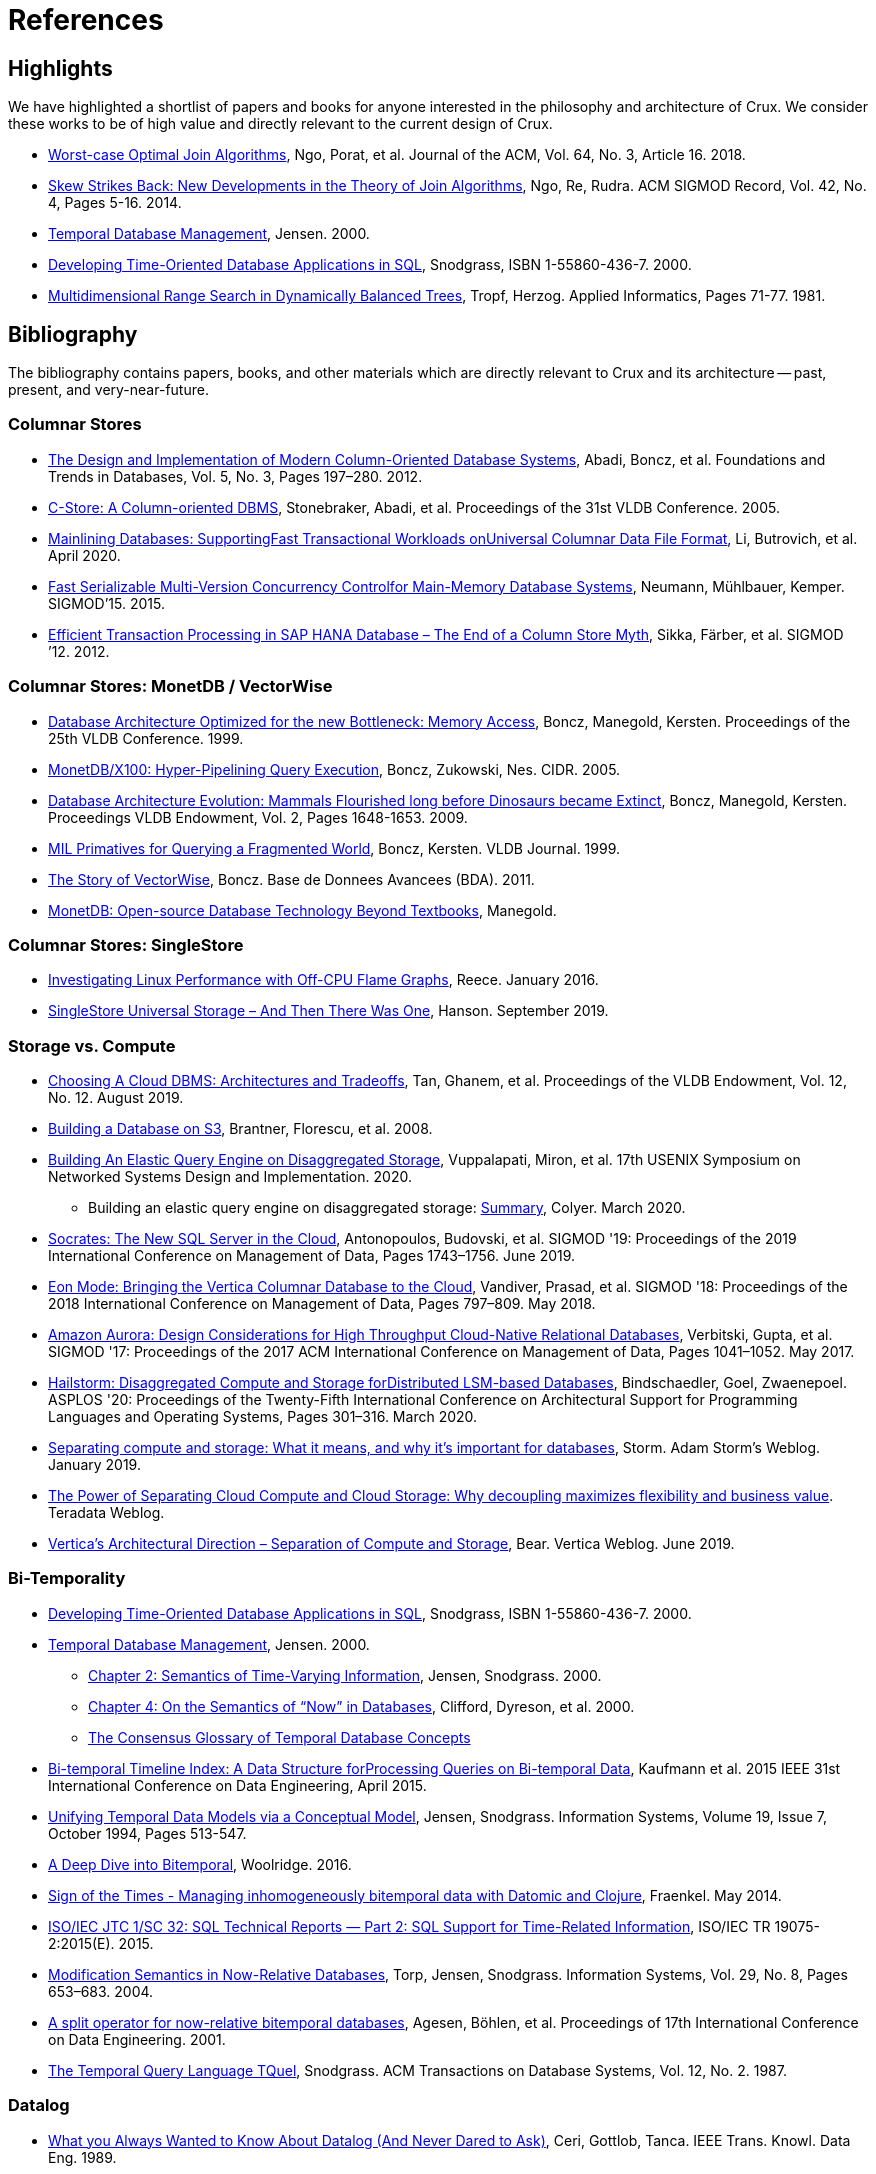 = References
:page-aliases: about::references.adoc

[#highlights]
== Highlights

We have highlighted a shortlist of papers and books for anyone interested in the philosophy and
architecture of Crux. We consider these works to be of high value and directly relevant to the
current design of Crux.

* https://cs.stanford.edu/people/chrismre/papers/paper49.Ngo.pdf[Worst-case Optimal Join Algorithms], Ngo, Porat, et al. Journal of the ACM, Vol. 64, No. 3, Article 16. 2018.
* https://arxiv.org/abs/1310.3314[Skew Strikes Back: New Developments in the Theory of Join Algorithms], Ngo, Re, Rudra. ACM SIGMOD Record, Vol. 42, No. 4, Pages 5-16. 2014.
* http://people.cs.aau.dk/~csj/Thesis/[Temporal Database Management], Jensen. 2000.
* https://www2.cs.arizona.edu/~rts/tdbbook.pdf[Developing Time-Oriented Database Applications in SQL], Snodgrass, ISBN 1-55860-436-7. 2000.
* http://hermanntropf.de/media/multidimensionalrangequery.pdf[Multidimensional Range Search in Dynamically Balanced Trees], Tropf, Herzog. Applied Informatics, Pages 71-77. 1981.


[#bibliography]
== Bibliography

The bibliography contains papers, books, and other materials which are directly relevant to Crux
and its architecture -- past, present, and very-near-future.

[#columnar]
=== Columnar Stores

* https://www.cs.umd.edu/class/spring2015/cmsc724/abadi-column-stores.pdf[The Design and Implementation of Modern Column-Oriented Database Systems], Abadi, Boncz, et al. Foundations and Trends in Databases, Vol. 5, No. 3, Pages 197–280. 2012.
* https://web.stanford.edu/class/cs345d-01/rl/cstore.pdf[C-Store: A Column-oriented DBMS], Stonebraker, Abadi, et al. Proceedings of the 31st VLDB Conference. 2005.
* https://arxiv.org/pdf/2004.14471.pdf[Mainlining Databases: SupportingFast Transactional Workloads onUniversal Columnar Data File Format], Li, Butrovich, et al. April 2020.
* https://db.in.tum.de/~muehlbau/papers/mvcc.pdf[Fast Serializable Multi-Version Concurrency Controlfor Main-Memory Database Systems], Neumann, Mühlbauer, Kemper. SIGMOD’15. 2015.
* https://www.cs.cmu.edu/~pavlo/courses/fall2013/static/papers/p731-sikka.pdf[Efficient Transaction Processing in SAP HANA Database – The End of a Column Store Myth], Sikka, Färber, et al. SIGMOD ’12. 2012.

[#monetdb]
=== Columnar Stores: MonetDB / VectorWise

* http://www.cs.cmu.edu/~natassa/courses/15-823/syllabus/papers/boncz99database.pdf[Database Architecture Optimized for the new Bottleneck: Memory Access], Boncz, Manegold, Kersten. Proceedings of the 25th VLDB Conference. 1999.
* https://strum355.netsoc.co/books/PDF/MonetDB-X100%20-%20Hyper-Pipelining%20Query%20Execution%20(CIDR%202005%20P19).pdf[MonetDB/X100: Hyper-Pipelining Query Execution], Boncz, Zukowski, Nes. CIDR. 2005.
* https://www.semanticscholar.org/paper/Database-Architecture-Evolution%3A-Mammals-Flourished-Boncz-Manegold/6986b4b3ee2420d136b7392a39f182dc7d95a6f4?p2df[Database Architecture Evolution: Mammals Flourished long before Dinosaurs became Extinct], Boncz, Manegold, Kersten. Proceedings VLDB Endowment, Vol. 2, Pages 1648-1653. 2009.
* https://citeseerx.ist.psu.edu/viewdoc/download?doi=10.1.1.43.8552&rep=rep1&type=pdf[MIL Primatives for Querying a Fragmented World], Boncz, Kersten. VLDB Journal. 1999.
* https://ir.cwi.nl/pub/18687/18687B.pdf[The Story of VectorWise], Boncz. Base de Donnees Avancees (BDA). 2011.
* https://www.monetdb.org/Assets/MonetDB-wiki/MonetDB-Insight.pdf[MonetDB: Open-source Database Technology Beyond Textbooks], Manegold.

[#singlestore]
=== Columnar Stores: SingleStore

* https://www.singlestore.com/blog/linux-off-cpu-investigation/[Investigating Linux Performance with Off-CPU Flame Graphs], Reece. January 2016.
* https://www.singlestore.com/blog/memsql-singlestore-then-there-was-one/[SingleStore Universal Storage – And Then There Was One], Hanson. September 2019.

[#storagevscompute]
=== Storage vs. Compute

* http://pages.cs.wisc.edu/~yxy/cs839-s20/papers/p2170-tan.pdf[Choosing A Cloud DBMS: Architectures and Tradeoffs], Tan, Ghanem, et al. Proceedings of the VLDB Endowment, Vol. 12, No. 12. August 2019.
* https://people.csail.mit.edu/kraska/pub/sigmod08-s3.pdf[Building a Database on S3], Brantner, Florescu, et al. 2008.
* https://www.usenix.org/system/files/nsdi20-paper-vuppalapati.pdf[Building An Elastic Query Engine on Disaggregated Storage], Vuppalapati, Miron, et al. 17th USENIX Symposium on Networked Systems Design and Implementation. 2020.
** Building an elastic query engine on disaggregated storage: https://blog.acolyer.org/2020/03/09/snowflake/[Summary], Colyer. March 2020.
* https://www.microsoft.com/en-us/research/uploads/prod/2019/05/socrates.pdf[Socrates: The New SQL Server in the Cloud],  Antonopoulos, Budovski, et al. SIGMOD '19: Proceedings of the 2019 International Conference on Management of Data, Pages 1743–1756. June 2019.
* https://www.vertica.com/wp-content/uploads/2018/05/Vertica_EON_SIGMOD_Paper.pdf[Eon Mode: Bringing the Vertica Columnar Database to the Cloud], Vandiver, Prasad, et al.  SIGMOD '18: Proceedings of the 2018 International Conference on Management of Data, Pages 797–809. May 2018.
* https://media.amazonwebservices.com/blog/2017/aurora-design-considerations-paper.pdf[Amazon Aurora: Design Considerations for High Throughput Cloud-Native Relational Databases], Verbitski, Gupta, et al. SIGMOD '17: Proceedings of the 2017 ACM International Conference on Management of Data, Pages 1041–1052. May 2017.
* https://www.eecg.utoronto.ca/~ashvin/publications/hailstorm.pdf[Hailstorm: Disaggregated Compute and Storage forDistributed LSM-based Databases], Bindschaedler, Goel, Zwaenepoel. ASPLOS '20: Proceedings of the Twenty-Fifth International Conference on Architectural Support for Programming Languages and Operating Systems, Pages 301–316. March 2020.
* https://ajstorm.medium.com/separating-compute-and-storage-59def4f27d64[Separating compute and storage: What it means, and why it’s important for databases], Storm. Adam Storm's Weblog. January 2019.
* https://www.teradata.co.uk/Trends/Cloud/The-Power-of-Separating-Cloud-Compute-and-Cloud-Storage[The Power of Separating Cloud Compute and Cloud Storage: Why decoupling maximizes flexibility and business value]. Teradata Weblog.
* https://www.vertica.com/blog/verticas-architectural-direction-separation-of-compute-and-storage/[Vertica’s Architectural Direction – Separation of Compute and Storage], Bear. Vertica Weblog. June 2019.

[#temporal]
=== Bi-Temporality

* https://www2.cs.arizona.edu/~rts/tdbbook.pdf[Developing Time-Oriented Database Applications in SQL], Snodgrass, ISBN 1-55860-436-7. 2000.
* http://people.cs.aau.dk/~csj/Thesis/[Temporal Database Management], Jensen. 2000.
** https://people.cs.aau.dk/~csj/Thesis/pdf/chapter2.pdf[Chapter 2: Semantics of Time-Varying Information], Jensen, Snodgrass. 2000.
** https://people.cs.aau.dk/~csj/Thesis/pdf/chapter4.pdf[Chapter 4: On the Semantics of “Now” in Databases], Clifford, Dyreson, et al. 2000.
** http://people.cs.aau.dk/~csj/Glossary/[The Consensus Glossary of Temporal Database Concepts]
* https://opus.bibliothek.uni-augsburg.de/opus4/frontdoor/deliver/index/docId/59490/file/ICDE15-bitemporal-timeline.pdf[Bi-temporal Timeline Index: A Data Structure forProcessing Queries on Bi-temporal Data], Kaufmann et al. 2015 IEEE 31st International Conference on Data Engineering, April 2015.
* https://www2.cs.arizona.edu/~rts/pubs/ISDec94.pdf[Unifying Temporal Data Models via a Conceptual Model], Jensen, Snodgrass. Information Systems, Volume 19, Issue 7, October 1994, Pages 513-547.
* https://www.marklogic.com/blog/bitemporal/[A Deep Dive into Bitemporal], Woolridge. 2016.
* http://blog.podsnap.com/bitemp.html[Sign of the Times - Managing inhomogeneously bitemporal data with Datomic and Clojure], Fraenkel. May 2014.
* https://standards.iso.org/ittf/PubliclyAvailableStandards/c060394_ISO_IEC_TR_19075-2_2015.zip[ISO/IEC JTC 1/SC 32: SQL Technical Reports — Part 2: SQL Support for Time-Related Information], ISO/IEC TR 19075-2:2015(E). 2015.
* https://www2.cs.arizona.edu/~rts/pubs/ISDec04.pdf[Modification Semantics in Now-Relative Databases], Torp, Jensen, Snodgrass. Information Systems, Vol. 29, No. 8, Pages 653–683. 2004.
* https://www.researchgate.net/publication/3892903_A_split_operator_for_now-relative_bitemporal_databases[A split operator for now-relative bitemporal databases], Agesen, Böhlen, et al. Proceedings of 17th International Conference on Data Engineering. 2001.
* https://www2.cs.arizona.edu/~rts/pubs/TODS87.pdf[The Temporal Query Language TQuel], Snodgrass. ACM Transactions on Database Systems, Vol. 12, No. 2. 1987.

[#datalog]
=== Datalog

* https://www.semanticscholar.org/paper/What-you-Always-Wanted-to-Know-About-Datalog-(And-Ceri-Gottlob/fa1570dc4e7853c2c6d0ff21a1ac8327e4ebe4b5[What you Always Wanted to Know About Datalog (And Never Dared to Ask)], Ceri, Gottlob, Tanca. IEEE Trans. Knowl. Data Eng. 1989.
* https://www2.eecs.berkeley.edu/Pubs/TechRpts/2009/EECS-2009-173.html[Dedalus: Datalog in Time and Space], Alvaro, Marczak, et al. Technical Report No. UCB/EECS-2009-173. December 2009.

[#queryplanner]
=== Query Planner

* https://cs.stanford.edu/people/chrismre/papers/paper49.Ngo.pdf[Worst-case Optimal Join Algorithms], Ngo, Porat, et al. Journal of the ACM, Vol. 64, No. 3, Article 16. 2018.
* https://arxiv.org/abs/1310.3314[Skew Strikes Back: New Developments in the Theory of Join Algorithms], Ngo, Re, Rudra. ACM SIGMOD Record, Vol. 42, No. 4, Pages 5-16. 2014.
* http://db.in.tum.de/~freitag/papers/techreport-freitag-tum-i2082.pdf[Combining Worst-Case Optimal and Traditional Binary Join Processing], Freitag et al.
* http://citeseerx.ist.psu.edu/viewdoc/download;jsessionid=CFD3DCD1A3AECA50776F3A913BF541B4?doi=10.1.1.498.5779&rep=rep1&type=pdf[Execution Strategies for SQL Subqueries], Elhemali, Galindo-Legaria, et al. Proceedings of the ACM SIGMOD International Conference on Management of Data. 2007.
* https://cs.ulb.ac.be/public/_media/teaching/infoh417/sql2alg_eng.pdf[Translating SQL into the Relational Algebra], Bussche, Vansummeren. 2009.
* https://subs.emis.de/LNI/Proceedings/Proceedings241/383.pdf[Unnesting Arbitrary Queries], Neumann, Kemper. BTW. 2015.

[#graph]
=== Graph Representation and Traversal

* http://www.vldb.org/pvldb/vol11/p1978-jamour.pdf[A Demonstration of MAGiQ: Matrix Algebra Approach for Solving RDF Graph Queries], Jamour, Abdelaziz, Kalnis. Proceedings of the VLDB Endowment. August 2018.
* https://www.researchgate.net/publication/273399902_Data_structures_for_temporal_graphs_based_on_compact_sequence_representations[Data structures for temporal graphs based on compact sequence representations], Caro, Rodriguez, Brisaboa. Information Systems 51. 2015.

[#datastructures]
=== Data Structures

* https://www.cs.cmu.edu/~huanche1/publications/surf_paper.pdf[SuRF: Practical Range Query Filtering with Fast Succinct Tries], Zhang, Lim, et al. SIGMOD '18: Proceedings of the 2018 International Conference on Management of Data, Pages 323–336. May 2018.

[#trees]
=== Data Structures: Trees

* https://www.researchgate.net/publication/221580271_k2-Trees_for_Compact_Web_Graph_Representation[k2-Trees for Compact Web Graph Representation], Brisaboa, Ladra, Navarro. String Processing and Information Retrieval, 16th International Symposium. 2009.
* https://en.wikipedia.org/wiki/K-d_tree[k-d Tree]. Wikipedia.
* https://en.wikipedia.org/wiki/R*_tree[R* Tree]. Wikipedia.
* https://research-repository.griffith.edu.au/bitstream/handle/10072/43351/76130_1.pdf?sequence=1&isAllowed=y[A Triangular Decomposition Access Method for Temporal Data - TD-tree], Stantic, Topor, et al. ADC '11: Proceedings of the Twenty-Second Australasian Database Conference, Vol. 115, Pages 113–122. 2011.

[#raytracing]
=== Data Structures: Raytracing

* https://www.uni-weimar.de/fileadmin/user/fak/medien/professuren/Virtual_Reality/pictures/asrtrt01/bih_presentation.pdf[BIH (Bounding Interval Hierarchy)], Gründl.
* https://people.cs.clemson.edu/~dhouse/courses/405/papers/bounding-interval-WK06.pdf[Instant Ray Tracing: The Bounding Interval Hierarchy], Wächter, Keller. Eurographics Symposium on Rendering. 2006.
* https://cs.swansea.ac.uk/wordpressvc/wp-content/uploads/2012/10/d-and-c-ray-tracing.pdf[Naive Ray-Tracing: A Divide-And-Conquer Approach], Mora. ACM Trans. Graph. 30, 5, Article 117. October 2011.

[#temporaldatastructures]
=== Data Structures: Temporal

* http://people.cs.aau.dk/~csj/Thesis/[Temporal Database Management], Jensen. 2000.
** https://people.cs.aau.dk/~csj/Thesis/pdf/chapter36.pdf[Chapter 36: R-Tree Based Indexing of Now-Relative Bitemporal Data], Bliuj ̄ut ̇e, Jensen, et al. 2000.
** https://people.cs.aau.dk/~csj/Thesis/pdf/chapter37.pdf[Chapter 37: Light-Weight Indexing of General Bitemporal Data], Bliuj ̄ut ̇e, Jensen, et al. 2000.
* https://core.ac.uk/download/pdf/143854032.pdf[The POINT Approach to Represent _now_ in Bitemporal Databases], Stantic, Sattar, et al. Journal of Intelligent Information Systems, Vol. 32, Pages 297–323. 2009.
* https://drum.lib.umd.edu/bitstream/handle/1903/889/CS-TR-3764.pdf[Designing Access Methods for Bitemporal Databases], Kumar, Tsotras, Faloutsos. IEEE Transactions on Knowledge and Data Engineering, Vol. 10, No. 1, Pages 1-20. 1998.
* https://research-repository.griffith.edu.au/bitstream/handle/10072/58356/91581_1.pdf?sequence=1[Querying now-relative data], Anselma, Luca, et al. Journal of Intelligent Information Systems, No. 41, Pages 285–311. 2013.
* http://www.cs.ucr.edu/~tsotras/cs236/W15/tempDB-survey.pdf[Comparison of Access Methods for Time-Evolving Data], Salzberg, Tsotras. ACM Computing Surveys, Vol. 31, No. 2. June 1999.

[#zcurves]
=== Data Structures: Z-Curves
* http://hermanntropf.de/media/multidimensionalrangequery.pdf[Multidimensional Range Search in Dynamically Balanced Trees], Tropf, Herzog. Applied Informatics, Pages 71-77. 1981.
* https://redis.io/topics/indexes#multi-dimensional-indexes[Redis Multi-Dimensional Indexes]

[#relationalalgebra]
=== Relational Algebra

* http://www.thethirdmanifesto.com/[The Third Manifesto], Darwen, Date.
* https://www.dcs.warwick.ac.uk/~hugh/TTM/DTATRM.pdf[Databases, Types, and The Relational Model: The Third Manifesto], Date, Darwen. 3rd edition, Addison-Wesley, 2006 (ISBN: 0-321-39942-0).
* https://www.dcs.warwick.ac.uk/~hugh/TTM/OnTSQL2.pdf[An  Overview  and  Analysis of Proposals Based on the TSQL2 Approach], Date, Darwen. 2005.

[#arrayprogramming]
=== Array Programming

* https://www.eecg.utoronto.ca/~jzhu/csc326/readings/iverson.pdf[Notation as a Tool of Thought], Iverson. Communications of the ACM, Vol. 23, No. 8, Pages 444–465. August 1980.
* https://www.jsoftware.com/help/learning/contents.htm[Learning J: An Introduction to the J Programming Language], Stokes. 2015.
* https://code.kx.com/q4m3/[Q for Mortals: An introduction to q programming], Borror.


[#inspiration]
== Inspiration and Research

These resources do not necessarily reflect algorithms, datastructures, or concepts which apply directly
to the current Crux architecture. These resources have been useful for the Crux team in the past, for one
reason or another. They may: reflect past Crux architectures, have helped onboard team members, influence
our overall philosophy, or simply be something we find interesting in the field.

[#graph]
=== Graph Representation and Traversal

* https://people.engr.tamu.edu/davis/GraphBLAS.html[SuiteSparse: GraphBLAS. Graph algorithms in the language of linear algebra.]
* https://oss.redislabs.com/redisgraph/design/[RedisGraph: A High Performance In-Memory Graph Database]

[#datastructures]
=== Data Structures

* https://arxiv.org/abs/2104.10939[HINT: A Hierarchical Index for Intervals in Main Memory], Christodoulou, Bouros, Mamoulis. April 2021.
* https://arxiv.org/abs/2103.15203[Mathematics of Digital Hyperspace], Kepner, Davis, et al. March 2021.

[#misc]
=== Miscellaneous

* https://www.oreilly.com/library/view/designing-data-intensive-applications/9781491903063/[Designing Data-Intensive Applications], Kleppmann. O'Reilly, ISBN: 9781449373320. 2017.
* http://nms.csail.mit.edu/~stavros/pubs/hstore.pdf[The End of an Architectural Era (It’s Time for a Complete Rewrite)], Stonebraker, Hachem, et al. VLDB '07: Proceedings of the 33rd international conference on Very large data bases, Pages 1150–1160. 2007.
* https://arxiv.org/pdf/1610.09166.pdf[Push vs. Pull-Based Loop Fusion in Query Engines], Shaikhha, Dashti, Koch. Journal of Functional Programming, Vol. 28. 2018.

[#courses]
=== Courses

* https://15445.courses.cs.cmu.edu/fall2020/schedule.html[CMU: Introduction to Database Systems (Fall 2020)]
* https://15721.courses.cs.cmu.edu/spring2020/schedule.html[CMU: Advanced Database Systems (Spring 2020)]
